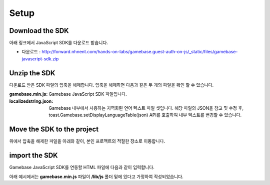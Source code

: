 #####
Setup
#####


Download the SDK
================

아래 링크에서 JavaScript SDK를 다운로드 받습니다.

* 다운로드 : http://forward.nhnent.com/hands-on-labs/gamebase.guest-auth-on-js/_static/files/gamebase-javascript-sdk.zip



Unzip the SDK
=============
다운로드 받은 SDK 파일의 압축을 해제합니다. 압축을 해제하면 다음과 같은 두 개의 파일을 확인 할 수 있습니다.


.. todo::
    localizedstring.json은 배포할 필요가 없을 것 같은데, 고민을 해봐야합니다 !!


:gamebase.min.js: Gamebase JavaScript SDK 파일입니다.

:localizedstring.json: Gamebase 내부에서 사용하는 지역화된 언어 텍스트 파일 셋입니다. 해당 파일의 JSON을 참고 및 수정 후,
                       toast.Gamebase.setDisplayLanguageTable(json) API를 호출하여 내부 텍스트를 변경할 수 있습니다.



Move the SDK to the project
===========================
위에서 압축을 해제한 파일을 아래와 같이, 본인 프로젝트의 적절한 장소로 이동합니다.

.. image:: _static/img/gamebase.javascript.02_001.png



import the SDK
==============
Gamebase JavaScript SDK를 연동할 HTML 파일에 다음과 같이 입력합니다.

아래 예시에서는 **gamebase.min.js** 파일이 **/lib/js** 폴더 밑에 있다고 가정하여 작성되었습니다.

.. code-block:: html
   :linenos:

   <!DOCTYPE html>
   <html>
   <head>
       <script src="/lib/js/gamebase.min.js"></script>
   </head>
   <body>
       ...
   </body>
   </html>
